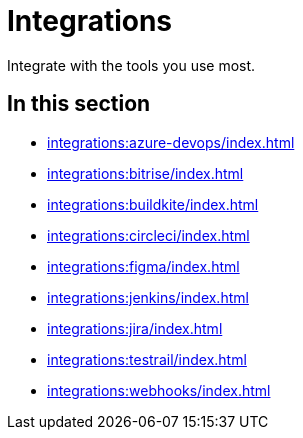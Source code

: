 = Integrations
:navtitle: Integrations

Integrate with the tools you use most.

== In this section

* xref:integrations:azure-devops/index.adoc[]
* xref:integrations:bitrise/index.adoc[]
* xref:integrations:buildkite/index.adoc[]
* xref:integrations:circleci/index.adoc[]
* xref:integrations:figma/index.adoc[]
* xref:integrations:jenkins/index.adoc[]
* xref:integrations:jira/index.adoc[]
* xref:integrations:testrail/index.adoc[]
* xref:integrations:webhooks/index.adoc[]
